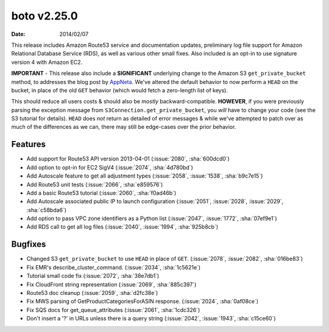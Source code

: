 boto v2.25.0
============

:date: 2014/02/07

This release includes Amazon Route53 service and documentation updates,
preliminary log file support for Amazon Relational Database Service (RDS), as
well as various other small fixes. Also included is an opt-in to use signature
version 4 with Amazon EC2.

**IMPORTANT** - This release also include a **SIGNIFICANT** underlying change
to the Amazon S3 ``get_private_bucket`` method, to addresses the blog post by AppNeta_.
We've altered the default behavior to now perform a ``HEAD`` on the bucket, in
place of the old ``GET`` behavior (which would fetch a zero-length list of
keys).

This should reduce all users costs & should also be *mostly*
backward-compatible. **HOWEVER**, if you were previously parsing the exception
message from ``S3Connection.get_private_bucket``, you *will* have to change your code
(see the S3 tutorial for details). ``HEAD`` does *not* return as detailed of
error messages & while we've attempted to patch over as much of the differences
as we can, there may still be edge-cases over the prior behavior.

.. _AppNeta: http://www.appneta.com/blog/s3-list-get-bucket-default/


Features
--------

* Add support for Route53 API version 2013-04-01 (:issue:`2080`, :sha:`600dcd0`)
* Add option to opt-in for EC2 SigV4 (:issue:`2074`, :sha:`4d780bd`)
* Add Autoscale feature to get all adjustment types (:issue:`2058`,
  :issue:`1538`, :sha:`b9c7e15`)
* Add Route53 unit tests (:issue:`2066`, :sha:`e859576`)
* Add a basic Route53 tutorial (:issue:`2060`, :sha:`f0ad46b`)
* Add Autoscale associated public IP to launch configuration (:issue:`2051`,
  :issue:`2028`, :issue:`2029`, :sha:`c58bda6`)
* Add option to pass VPC zone identifiers as a Python list (:issue:`2047`,
  :issue:`1772`, :sha:`07ef9e1`)
* Add RDS call to get all log files (:issue:`2040`, :issue:`1994`,
  :sha:`925b8cb`)


Bugfixes
--------

* Changed S3 ``get_private_bucket`` to use ``HEAD`` in place of ``GET``. (:issue:`2078`,
  :issue:`2082`, :sha:`016be83`)
* Fix EMR's describe_cluster_command. (:issue:`2034`, :sha:`1c5621e`)
* Tutorial small code fix (:issue:`2072`, :sha:`38e7db1`)
* Fix CloudFront string representation (:issue:`2069`, :sha:`885c397`)
* Route53 doc cleanup (:issue:`2059`, :sha:`d2fc38e`)
* Fix MWS parsing of GetProductCategoriesForASIN response. (:issue:`2024`,
  :sha:`0af08ce`)
* Fix SQS docs for get_queue_attributes (:issue:`2061`, :sha:`1cdc326`)
* Don't insert a '?' in URLs unless there is a query string (:issue:`2042`,
  :issue:`1943`, :sha:`c15ce60`)
